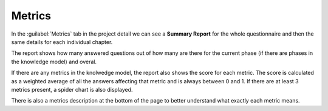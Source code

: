 Metrics
*******

In the :guilabel:`Metrics` tab in the project detail we can see a **Summary Report** for the whole questionnaire and then the same details for each individual chapter.

The report shows how many answered questions out of how many are there for the current phase (if there are phases in the knowledge model) and overal.

If there are any metrics in the knolwedge model, the report also shows the score for each metric. The score is calculated as a weighted average of all the answers affecting that metric and is always between 0 and 1. If there are at least 3 metrics present, a spider chart is also displayed.

There is also a metrics description at the bottom of the page to better understand what exactly each metric means.